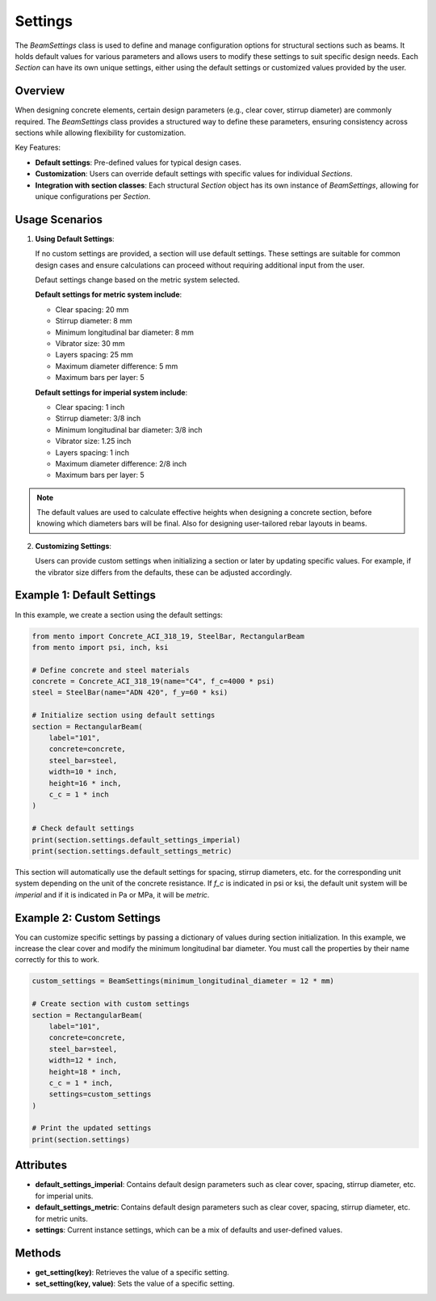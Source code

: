 Settings
==============

The `BeamSettings` class is used to define and manage configuration options
for structural sections such as beams.
It holds default values for various parameters and allows users to
modify these settings to suit specific design needs.
Each `Section` can have its own unique settings, either using
the default settings or customized values provided by the user.

Overview
--------

When designing concrete elements, certain design parameters (e.g., clear
cover, stirrup diameter) are commonly required. The `BeamSettings` class
provides a structured way to define these parameters, ensuring consistency
across sections while allowing flexibility for customization.

Key Features:

- **Default settings**: Pre-defined values for typical design cases.
- **Customization**: Users can override default settings with specific
  values for individual `Sections`.
- **Integration with section classes**: Each structural `Section` object
  has its own instance of `BeamSettings`, allowing for unique configurations
  per `Section`.

Usage Scenarios
---------------

1. **Using Default Settings**:

   If no custom settings are provided, a section will use default settings.
   These settings are suitable for common design cases and ensure
   calculations can proceed without requiring additional input from the user.

   Defaut settings change based on the metric system selected.

   **Default settings for metric system include**:

   * Clear spacing: 20 mm
   * Stirrup diameter: 8 mm
   * Minimum longitudinal bar diameter: 8 mm
   * Vibrator size: 30 mm
   * Layers spacing: 25 mm
   * Maximum diameter difference: 5 mm
   * Maximum bars per layer: 5

   **Default settings for imperial system include**:

   * Clear spacing: 1 inch
   * Stirrup diameter: 3/8 inch
   * Minimum longitudinal bar diameter: 3/8 inch
   * Vibrator size: 1.25 inch
   * Layers spacing: 1 inch
   * Maximum diameter difference: 2/8 inch
   * Maximum bars per layer: 5

.. note::
    The default values are used to calculate effective heights when designing a concrete section,
    before knowing which diameters bars will be final. Also for designing user-tailored rebar layouts in beams.


2. **Customizing Settings**:

   Users can provide custom settings when initializing a section or later by
   updating specific values. For example, if the vibrator size
   differs from the defaults, these can be adjusted accordingly.

Example 1: Default Settings
---------------------------

In this example, we create a section using the default settings:

.. code-block:: python

  from mento import Concrete_ACI_318_19, SteelBar, RectangularBeam
  from mento import psi, inch, ksi

  # Define concrete and steel materials
  concrete = Concrete_ACI_318_19(name="C4", f_c=4000 * psi)
  steel = SteelBar(name="ADN 420", f_y=60 * ksi)

  # Initialize section using default settings
  section = RectangularBeam(
      label="101",
      concrete=concrete,
      steel_bar=steel,
      width=10 * inch,
      height=16 * inch,
      c_c = 1 * inch
  )

  # Check default settings
  print(section.settings.default_settings_imperial)
  print(section.settings.default_settings_metric)

This section will automatically use the default settings for
spacing, stirrup diameters, etc. for the corresponding unit system depending on the unit of the concrete resistance.
If `f_c` is indicated in psi or ksi, the default unit system will be `imperial` and if it is indicated in
Pa or MPa, it will be `metric`.

Example 2: Custom Settings
--------------------------

You can customize specific settings by passing a dictionary of values during
section initialization. In this example, we increase the clear cover and
modify the minimum longitudinal bar diameter. You must call the properties by their
name correctly for this to work.

.. code-block:: python

  custom_settings = BeamSettings(minimum_longitudinal_diameter = 12 * mm)

  # Create section with custom settings
  section = RectangularBeam(
      label="101",
      concrete=concrete,
      steel_bar=steel,
      width=12 * inch,
      height=18 * inch,
      c_c = 1 * inch,
      settings=custom_settings
  )

  # Print the updated settings
  print(section.settings)

Attributes
----------

- **default_settings_imperial**: Contains default design parameters such
  as clear cover, spacing, stirrup diameter, etc. for imperial units.
- **default_settings_metric**: Contains default design parameters such
  as clear cover, spacing, stirrup diameter, etc. for metric units.
- **settings**: Current instance settings, which can be a mix of
  defaults and user-defined values.

Methods
-------

- **get_setting(key)**: Retrieves the value of a specific setting.
- **set_setting(key, value)**: Sets the value of a specific setting.
